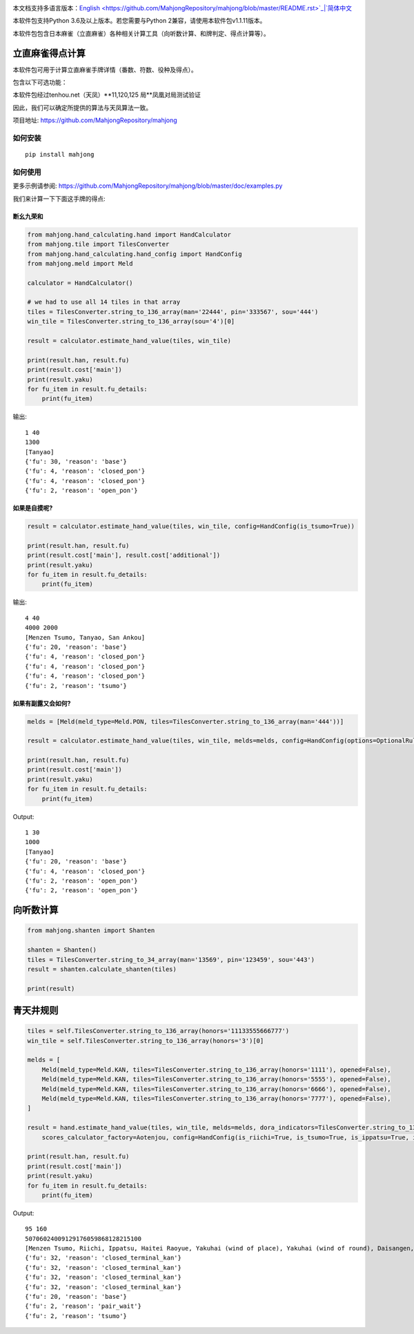 .. image:: https://github.com/MahjongRepository/mahjong/workflows/Mahjong%20lib/badge.svg
    :target: https://github.com/MahjongRepository/mahjong

本文档支持多语言版本：`English <https://github.com/MahjongRepository/mahjong/blob/master/README.rst>`_|`简体中文 <https://github.com/MahjongRepository/mahjong/blob/master/README_CN.rst>`_

本软件包支持Python 3.6及以上版本。若您需要与Python 2兼容，请使用本软件包v1.1.11版本。

本软件包包含日本麻雀（立直麻雀）各种相关计算工具（向听数计算、和牌判定、得点计算等）。

立直麻雀得点计算
================================

本软件包可用于计算立直麻雀手牌详情（番数、符数、役种及得点）。

包含以下可选功能：

==========================================================================================  ========================= ===========================
功能                                                                                        关键字参数                 默认值
==========================================================================================  ========================= ===========================
有无食断（非门前清断幺九是否成立）                                                             has_open_tanyao           False
------------------------------------------------------------------------------------------  ------------------------- ---------------------------
有无红宝牌                                                                                   has_aka_dora              False
------------------------------------------------------------------------------------------  ------------------------- ---------------------------
有无双倍役满役种（如四暗刻单骑）                                                               has_double_yakuman        True
------------------------------------------------------------------------------------------  ------------------------- ---------------------------
非役满役种累计番数上限设置（累计役满//累计三倍满）                                               kazoe_limit               HandConstants.KAZOE_LIMITED
------------------------------------------------------------------------------------------  ------------------------- ---------------------------
有无切上满贯                                                                                  kiriage                   False
------------------------------------------------------------------------------------------  ------------------------- ---------------------------
非门清平和型食和是否+2符（总计30符）                                                           fu_for_open_pinfu         True
------------------------------------------------------------------------------------------  ------------------------- ---------------------------
平和自摸是否仍然+2符（总计30符）                                                               fu_for_pinfu_tsumo        False
------------------------------------------------------------------------------------------  ------------------------- ---------------------------
人和是否视为役满（还是只有5番）                                                                renhou_as_yakuman         False
------------------------------------------------------------------------------------------  ------------------------- ---------------------------
是否有大车轮役种（门前清22334455667788饼）                                                     has_daisharin             False
------------------------------------------------------------------------------------------  ------------------------- ---------------------------
是否有其他花色的大车轮役种（索：大竹林，万：大数邻）                                             has_daisharin_other_suits False
------------------------------------------------------------------------------------------  ------------------------- ---------------------------
放铳开立直是否算役满                                                                          has_sashikomi_yakuman     False
------------------------------------------------------------------------------------------  ------------------------- ---------------------------
多倍役满是否上限为6倍 (最高得点192000)                                                        limit_to_sextuple_yakuman True
------------------------------------------------------------------------------------------  ------------------------- ---------------------------
是否有大七星役满役种（字牌七对子）                                                             has_daichisei             False
------------------------------------------------------------------------------------------  ------------------------- ---------------------------
八连庄是否需要有役才能成立                                                                    paarenchan_needs_yaku     True
==========================================================================================  ========================= ===========================


本软件包经过tenhou.net（天凤）**11,120,125 局**凤凰对局测试验证

因此，我们可以确定所提供的算法与天凤算法一致。

项目地址: https://github.com/MahjongRepository/mahjong


如何安装
--------------

::

   pip install mahjong


如何使用
----------

更多示例请参阅: https://github.com/MahjongRepository/mahjong/blob/master/doc/examples.py

我们来计算一下下面这手牌的得点:

.. image:: https://user-images.githubusercontent.com/475367/30796350-3d30431a-a204-11e7-99e5-aab144c82f97.png


断幺九荣和
^^^^^^^^^^^^^^^^^^

.. code-block:: python

    from mahjong.hand_calculating.hand import HandCalculator
    from mahjong.tile import TilesConverter
    from mahjong.hand_calculating.hand_config import HandConfig
    from mahjong.meld import Meld

    calculator = HandCalculator()

    # we had to use all 14 tiles in that array
    tiles = TilesConverter.string_to_136_array(man='22444', pin='333567', sou='444')
    win_tile = TilesConverter.string_to_136_array(sou='4')[0]

    result = calculator.estimate_hand_value(tiles, win_tile)

    print(result.han, result.fu)
    print(result.cost['main'])
    print(result.yaku)
    for fu_item in result.fu_details:
        print(fu_item)

输出:

::

    1 40
    1300
    [Tanyao]
    {'fu': 30, 'reason': 'base'}
    {'fu': 4, 'reason': 'closed_pon'}
    {'fu': 4, 'reason': 'closed_pon'}
    {'fu': 2, 'reason': 'open_pon'}


如果是自摸呢?
^^^^^^^^^^^^^^^^

.. code-block:: python

    result = calculator.estimate_hand_value(tiles, win_tile, config=HandConfig(is_tsumo=True))

    print(result.han, result.fu)
    print(result.cost['main'], result.cost['additional'])
    print(result.yaku)
    for fu_item in result.fu_details:
        print(fu_item)

输出:

::

    4 40
    4000 2000
    [Menzen Tsumo, Tanyao, San Ankou]
    {'fu': 20, 'reason': 'base'}
    {'fu': 4, 'reason': 'closed_pon'}
    {'fu': 4, 'reason': 'closed_pon'}
    {'fu': 4, 'reason': 'closed_pon'}
    {'fu': 2, 'reason': 'tsumo'}


如果有副露又会如何?
^^^^^^^^^^^^^^^^^^^^^^^^

.. code-block:: python

    melds = [Meld(meld_type=Meld.PON, tiles=TilesConverter.string_to_136_array(man='444'))]

    result = calculator.estimate_hand_value(tiles, win_tile, melds=melds, config=HandConfig(options=OptionalRules(has_open_tanyao=True)))

    print(result.han, result.fu)
    print(result.cost['main'])
    print(result.yaku)
    for fu_item in result.fu_details:
        print(fu_item)

Output:

::

    1 30
    1000
    [Tanyao]
    {'fu': 20, 'reason': 'base'}
    {'fu': 4, 'reason': 'closed_pon'}
    {'fu': 2, 'reason': 'open_pon'}
    {'fu': 2, 'reason': 'open_pon'}


向听数计算
===================

.. code-block:: python

    from mahjong.shanten import Shanten

    shanten = Shanten()
    tiles = TilesConverter.string_to_34_array(man='13569', pin='123459', sou='443')
    result = shanten.calculate_shanten(tiles)

    print(result)


青天井规则
======================

.. code-block:: python

    tiles = self.TilesConverter.string_to_136_array(honors='11133555666777')
    win_tile = self.TilesConverter.string_to_136_array(honors='3')[0]

    melds = [
        Meld(meld_type=Meld.KAN, tiles=TilesConverter.string_to_136_array(honors='1111'), opened=False),
        Meld(meld_type=Meld.KAN, tiles=TilesConverter.string_to_136_array(honors='5555'), opened=False),
        Meld(meld_type=Meld.KAN, tiles=TilesConverter.string_to_136_array(honors='6666'), opened=False),
        Meld(meld_type=Meld.KAN, tiles=TilesConverter.string_to_136_array(honors='7777'), opened=False),
    ]

    result = hand.estimate_hand_value(tiles, win_tile, melds=melds, dora_indicators=TilesConverter.string_to_136_array(honors='44447777'),
        scores_calculator_factory=Aotenjou, config=HandConfig(is_riichi=True, is_tsumo=True, is_ippatsu=True, is_haitei=True, player_wind=EAST, round_wind=EAST))

    print(result.han, result.fu)
    print(result.cost['main'])
    print(result.yaku)
    for fu_item in result.fu_details:
        print(fu_item)

Output:

::

    95 160
    50706024009129176059868128215100
    [Menzen Tsumo, Riichi, Ippatsu, Haitei Raoyue, Yakuhai (wind of place), Yakuhai (wind of round), Daisangen, Suu kantsu, Tsuu iisou, Suu ankou tanki, Dora 24]
    {'fu': 32, 'reason': 'closed_terminal_kan'}
    {'fu': 32, 'reason': 'closed_terminal_kan'}
    {'fu': 32, 'reason': 'closed_terminal_kan'}
    {'fu': 32, 'reason': 'closed_terminal_kan'}
    {'fu': 20, 'reason': 'base'}
    {'fu': 2, 'reason': 'pair_wait'}
    {'fu': 2, 'reason': 'tsumo'}
